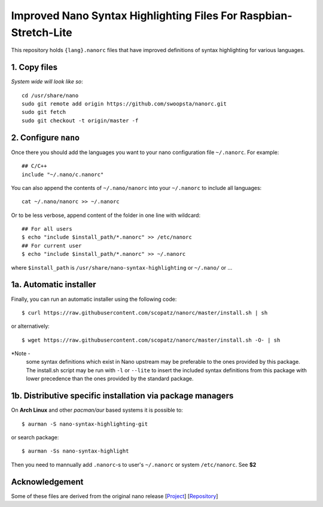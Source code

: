 *****************************************************************
Improved Nano Syntax Highlighting Files For Raspbian-Stretch-Lite
*****************************************************************

This repository holds ``{lang}.nanorc`` files that have improved
definitions of syntax highlighting for various languages.

1. Copy files
~~~~~~

*System wide will look like so*::

    cd /usr/share/nano
    sudo git remote add origin https://github.com/swoopsta/nanorc.git
    sudo git fetch
    sudo git checkout -t origin/master -f


2. Configure ``nano``
~~~~~~~~~

Once there you should add the languages you want to your
nano configuration file ``~/.nanorc``.  For example::

    ## C/C++
    include "~/.nano/c.nanorc"

You can also append the contents of ``~/.nano/nanorc`` into your
``~/.nanorc`` to include all languages::

    cat ~/.nano/nanorc >> ~/.nanorc

Or to be less verbose, append content of the folder in one line with wildcard::

    ## For all users
    $ echo "include $install_path/*.nanorc" >> /etc/nanorc
    ## For current user
    $ echo "include $install_path/*.nanorc" >> ~/.nanorc

where ``$install_path`` is ``/usr/share/nano-syntax-highlighting`` or ``~/.nano/`` or ...

1a.  Automatic installer
~~~~~~~~~~~~~~~~~~~~~~
Finally, you can run an automatic installer using the following code::

    $ curl https://raw.githubusercontent.com/scopatz/nanorc/master/install.sh | sh

or alternatively::

    $ wget https://raw.githubusercontent.com/scopatz/nanorc/master/install.sh -O- | sh

*Note -
    some syntax definitions which exist in Nano upstream may be preferable to the ones provided by this package.
    The install.sh script may be run with ``-l`` or ``--lite`` to insert the included syntax definitions from this package
    with lower precedence than the ones provided by the standard package.


1b. Distributive specific installation via package managers
~~~~~~~~~~
On **Arch Linux** and other *pacman/aur* based systems it is possible to::

    $ aurman -S nano-syntax-highlighting-git

or search package::

    $ aurman -Ss nano-syntax-highlight

Then you need to mannually add ``.nanorc``-s to user's ``~/.nanorc`` or system ``/etc/nanorc``. See **$2**

Acknowledgement
~~~~~~~~~~~~~~~
Some of these files are derived from the original nano release [`Project <https://www.nano-editor.org/>`_] [`Repository <https://git.savannah.gnu.org/cgit/nano.git>`_]
